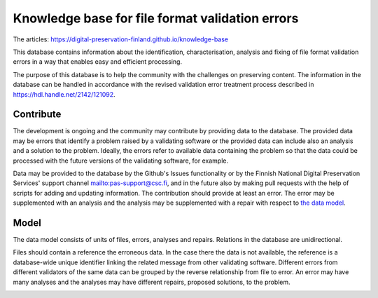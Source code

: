 Knowledge base for file format validation errors
================================================

The articles: https://digital-preservation-finland.github.io/knowledge-base

This database contains information about the identification, characterisation, analysis and fixing of file format validation errors in a way that enables easy and efficient processing.

The purpose of this database is to help the community with the challenges on preserving content. The information in the database can be handled in accordance with the revised validation error treatment process described in https://hdl.handle.net/2142/121092.

Contribute
----------

The development is ongoing and the community may contribute by providing data to the database. The provided data may be errors that identify a problem raised by a validating software or the provided data can include also an analysis and a solution to the problem. Ideally, the errors refer to available data containing the problem so that the data could be processed with the future versions of the validating software, for example.

Data may be provided to the database by the Github's Issues functionality or by the Finnish National Digital Preservation Services' support channel mailto:pas-support@csc.fi, and in the future also by making pull requests with the help of scripts for adding and updating information. The contribution should provide at least an error. The error may be supplemented with an analysis and the analysis may be supplemented with a repair with respect to `the data model <docs/datamodel.rst>`_.

Model
-----

The data model consists of units of files, errors, analyses and repairs. Relations in the database are unidirectional.

Files should contain a reference the erroneous data. In the case there the data is not available, the reference is a database-wide unique identifier linking the related message from other validating software. Different errors from different validators of the same data can be grouped by the reverse relationship from file to error. An error may have many analyses and the analyses may have different repairs, proposed solutions, to the problem.

.. image:: docs/graphs/datamodel.dot.png
   :align: center
   :alt: Files (data/identifier) are referred to from errors and analyses. Errors point to analyses, which contain repairs.
